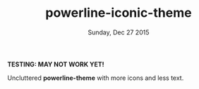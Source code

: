 #+TITLE: powerline-iconic-theme
#+DATE: Sunday, Dec 27 2015
#+STARTUP: content

*TESTING: MAY NOT WORK YET!*

Uncluttered *powerline-theme* with more icons and less text.

#+ATTR_HTML: title="screenshot"
[[https://raw.github.com/rhoit/powerline-iconic-theme/screenshot01.png]]
